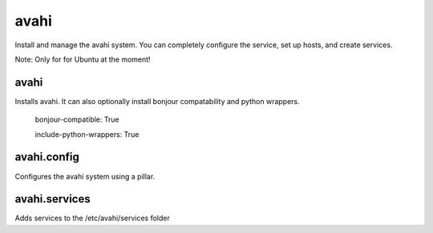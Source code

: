 avahi
=====

Install and manage the avahi system. You can completely configure the service, set up hosts, and create services.

Note: Only for for Ubuntu at the moment!

avahi
-----

Installs avahi. It can also optionally install bonjour compatability and python wrappers.


  bonjour-compatible: True
  
  include-python-wrappers: True


avahi.config
-----

Configures the avahi system using a pillar.

avahi.services
-----

Adds services to the /etc/avahi/services folder
